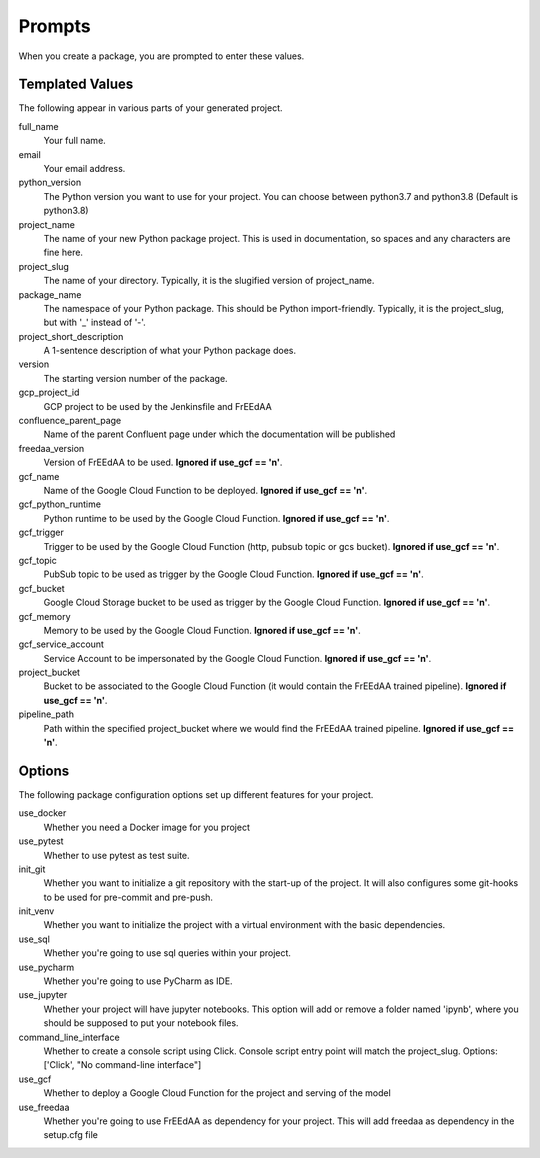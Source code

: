 Prompts
=======

When you create a package, you are prompted to enter these values.

Templated Values
----------------

The following appear in various parts of your generated project.

full_name
    Your full name.

email
    Your email address.

python_version
    The Python version you want to use for your project. You can choose between python3.7 and python3.8 (Default is python3.8)

project_name
    The name of your new Python package project. This is used in documentation, so spaces and any characters are fine here.
    
project_slug
    The name of your directory. Typically, it is the slugified version of project_name.

package_name
    The namespace of your Python package. This should be Python import-friendly. Typically, it is the project_slug, but with '_' instead of '-'.

project_short_description
    A 1-sentence description of what your Python package does.

version
    The starting version number of the package.

gcp_project_id
    GCP project to be used by the Jenkinsfile and FrEEdAA

confluence_parent_page
    Name of the parent Confluent page under which the documentation will be published

freedaa_version
    Version of FrEEdAA to be used. **Ignored if use_gcf == 'n'**.

gcf_name
    Name of the Google Cloud Function to be deployed. **Ignored if use_gcf == 'n'**.

gcf_python_runtime
    Python runtime to be used by the Google Cloud Function. **Ignored if use_gcf == 'n'**.

gcf_trigger
    Trigger to be used by the Google Cloud Function (http, pubsub topic or gcs bucket). **Ignored if use_gcf == 'n'**.

gcf_topic
    PubSub topic to be used as trigger by the Google Cloud Function. **Ignored if use_gcf == 'n'**.

gcf_bucket
    Google Cloud Storage bucket to be used as trigger by the Google Cloud Function. **Ignored if use_gcf == 'n'**.

gcf_memory
    Memory to be used by the Google Cloud Function. **Ignored if use_gcf == 'n'**.

gcf_service_account
    Service Account to be impersonated by the Google Cloud Function. **Ignored if use_gcf == 'n'**.

project_bucket
    Bucket to be associated to the Google Cloud Function (it would contain the FrEEdAA trained pipeline). **Ignored if use_gcf == 'n'**.

pipeline_path
    Path within the specified project_bucket where we would find the FrEEdAA trained pipeline. **Ignored if use_gcf == 'n'**.

Options
-------

The following package configuration options set up different features for your project.

use_docker
    Whether you need a Docker image for you project

use_pytest
    Whether to use pytest as test suite.

init_git
    Whether you want to initialize a git repository with the start-up of the project. It will also configures some git-hooks to be used for pre-commit and pre-push.

init_venv
    Whether you want to initialize the project with a virtual environment with the basic dependencies.

use_sql
    Whether you're going to use sql queries within your project.

use_pycharm
    Whether you're going to use PyCharm as IDE.

use_jupyter
    Whether your project will have jupyter notebooks. This option will add or remove a folder named 'ipynb', where you should be supposed to put your notebook files.

command_line_interface
    Whether to create a console script using Click. Console script entry point will match the project_slug. Options: ['Click', "No command-line interface"]

use_gcf
    Whether to deploy a Google Cloud Function for the project and serving of the model

use_freedaa
    Whether you're going to use FrEEdAA as dependency for your project. This will add freedaa as dependency in the setup.cfg file
